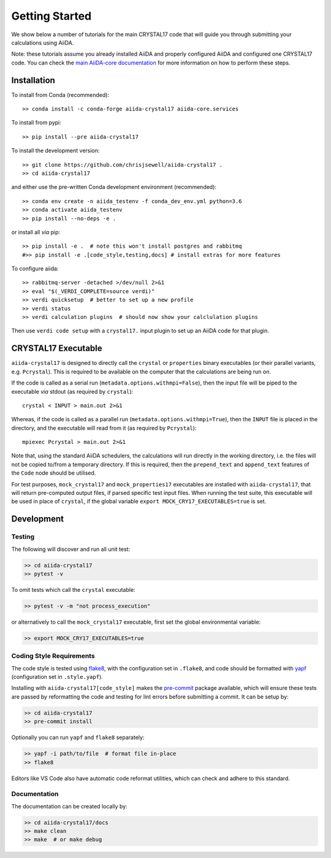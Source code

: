 ===============
Getting Started
===============

We show below a number of tutorials for the main CRYSTAL17 code
that will guide you through submitting your calculations using AiiDA.

Note: these tutorials assume you already installed AiiDA and
properly configured AiiDA and configured one CRYSTAL17 code.
You can check the
`main AiiDA-core documentation <http://aiida-core.readthedocs.io/en/latest/index.html>`_
for more information on how to perform these steps.

Installation
++++++++++++

|PyPI| |Conda|

To install from Conda (recommended)::

    >> conda install -c conda-forge aiida-crystal17 aiida-core.services

To install from pypi::

    >> pip install --pre aiida-crystal17

To install the development version::

    >> git clone https://github.com/chrisjsewell/aiida-crystal17 .
    >> cd aiida-crystal17

and either use the pre-written Conda development environment (recommended)::

    >> conda env create -n aiida_testenv -f conda_dev_env.yml python=3.6
    >> conda activate aiida_testenv
    >> pip install --no-deps -e .

or install all *via* pip::

    >> pip install -e .  # note this won't install postgres and rabbitmq
    #>> pip install -e .[code_style,testing,docs] # install extras for more features

To configure aiida::

    >> rabbitmq-server -detached >/dev/null 2>&1
    >> eval "$(_VERDI_COMPLETE=source verdi)"
    >> verdi quicksetup  # better to set up a new profile
    >> verdi status
    >> verdi calculation plugins  # should now show your calclulation plugins

Then use ``verdi code setup`` with a ``crystal17.`` input plugin
to set up an AiiDA code for that plugin.

CRYSTAL17 Executable
++++++++++++++++++++

``aiida-crystal17`` is designed to directly call
the ``crystal`` or ``properties`` binary executables
(or their parallel variants, e.g. ``Pcrystal``).
This is required to be available on the computer
that the calculations are being run on.

If the code is called as a serial run (``metadata.options.withmpi=False``),
then the input file will be piped to the executable *via* stdout
(as required by ``crystal``)::

    crystal < INPUT > main.out 2>&1

Whereas, if the code is called as a parallel run
(``metadata.options.withmpi=True``),
then the ``INPUT`` file is placed in the directory,
and the executable will read from it (as required by ``Pcrystal``)::

    mpiexec Pcrystal > main.out 2>&1

Note that, using the standard AiiDA schedulers,
the calculations will run directly in the working directory,
i.e. the files will not be copied to/from a temporary directory.
If this is required, then the ``prepend_text`` and ``append_text``
features of the ``Code`` node should be utilised.

.. seealso::

    AiiDA documentation: :ref:`aiida:setup_code`

For test purposes, ``mock_crystal17`` and ``mock_properties17`` executables
are installed with ``aiida-crystal17``,
that will return pre-computed output files,
if parsed specific test input files. When running the test suite,
this executable will be used in place of ``crystal``,
if the global variable ``export MOCK_CRY17_EXECUTABLES=true`` is set.

Development
+++++++++++

Testing
~~~~~~~

|Build Status| |Coverage Status|

The following will discover and run all unit test:

.. code:: shell

   >> cd aiida-crystal17
   >> pytest -v

To omit tests which call the ``crystal`` executable:

.. code:: shell

   >> pytest -v -m "not process_execution"

or alternatively to call the ``mock_crystal17`` executable, first set the
global environmental variable:

.. code:: shell

   >> export MOCK_CRY17_EXECUTABLES=true

Coding Style Requirements
~~~~~~~~~~~~~~~~~~~~~~~~~

The code style is tested using `flake8 <http://flake8.pycqa.org>`__,
with the configuration set in ``.flake8``, and code should be formatted
with `yapf <https://github.com/google/yapf>`__ (configuration set in
``.style.yapf``).

Installing with ``aiida-crystal17[code_style]`` makes the
`pre-commit <https://pre-commit.com/>`__ package available, which will
ensure these tests are passed by reformatting the code and testing for
lint errors before submitting a commit. It can be setup by:

.. code:: shell

   >> cd aiida-crystal17
   >> pre-commit install

Optionally you can run ``yapf`` and ``flake8`` separately:

.. code:: shell

   >> yapf -i path/to/file  # format file in-place
   >> flake8

Editors like VS Code also have automatic code reformat utilities, which
can check and adhere to this standard.

Documentation
~~~~~~~~~~~~~

The documentation can be created locally by:

.. code:: shell

   >> cd aiida-crystal17/docs
   >> make clean
   >> make  # or make debug

.. |PyPI| image:: https://img.shields.io/pypi/v/aiida-crystal17.svg
   :target: https://pypi.python.org/pypi/aiida-crystal17/
.. |Conda| image:: https://anaconda.org/conda-forge/aiida-crystal17/badges/version.svg
   :target: https://anaconda.org/conda-forge/aiida-crystal17
.. |Build Status| image:: https://travis-ci.org/chrisjsewell/aiida-crystal17.svg?branch=master
   :target: https://travis-ci.org/chrisjsewell/aiida-crystal17
.. |Coverage Status| image:: https://coveralls.io/repos/github/chrisjsewell/aiida-crystal17/badge.svg?branch=master
   :target: https://coveralls.io/github/chrisjsewell/aiida-crystal17?branch=master
